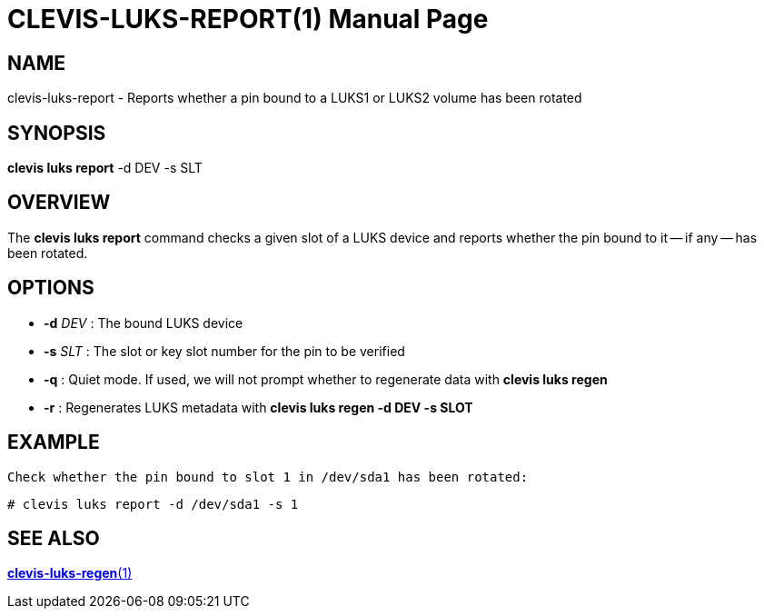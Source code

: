 CLEVIS-LUKS-REPORT(1)
=====================
:doctype: manpage


== NAME

clevis-luks-report - Reports whether a pin bound to a LUKS1 or LUKS2 volume has been rotated

== SYNOPSIS

*clevis luks report* -d DEV -s SLT

== OVERVIEW

The *clevis luks report* command checks a given slot of a LUKS device and reports whether the pin bound to it
-- if any -- has been rotated.

== OPTIONS

* *-d* _DEV_ :
  The bound LUKS device

* *-s* _SLT_ :
  The slot or key slot number for the pin to be verified

* *-q* :
  Quiet mode. If used, we will not prompt whether to regenerate data with *clevis luks regen*

* *-r* :
  Regenerates LUKS metadata with *clevis luks regen -d DEV -s SLOT*

== EXAMPLE

    Check whether the pin bound to slot 1 in /dev/sda1 has been rotated:

    # clevis luks report -d /dev/sda1 -s 1

== SEE ALSO

link:clevis-luks-regen.1.adoc[*clevis-luks-regen*(1)]
